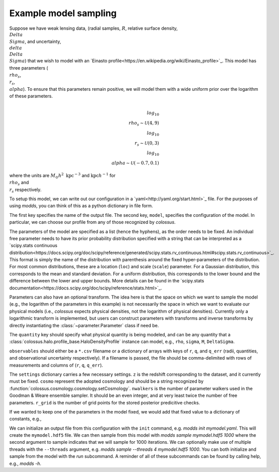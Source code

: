 ======================
Example model sampling
======================

Suppose we have weak lensing data, (radial samples, :math:`R`, relative surface density, :math:`\\Delta\\Sigma`, and uncertainty, :math:`\\delta\\Delta\\Sigma`) that we wish to model with an `Einasto profile<https://en.wikipedia.org/wiki/Einasto_profile>`_.  This model has three parameters (:math:`\\rho_s`, :math:`\\r_s`, :math:`\\alpha`).  To ensure that this parameters remain positive, we will model them with a wide uniform prior over the logarithm of these parameters.

.. math::

   \\log_{10} \\rho_s \sim \mathcal{U}(4, 9)
   \\log_{10} \\r_s \sim \mathcal{U}(0, 3)
   \\log_{10} \\alpha \sim \mathcal{U}(-0.7, 0.1)

   
where the units are :math:`M_\odot h^2 \ \mathrm{kpc}^{-3}` and :math:`\mathrm{kpc} h^{-1}` for :math:`\\rho_s` and :math:`\\r_s` respectively.

To setup this model, we can write out our configuration in a `yaml<http://yaml.org/start.html>`_ file.  For the purposes of using `modds`, you can think of this as a python dictionary in file form.

.. yaml::

   output: mymodel.hdf5
   
   model:
     profile: Einasto
     parameters:
     - rhos:
         prior: uniform(loc=4, scale=5)
         transform: from_log
     - rs:
         prior: uniform(loc=0, scale=3)
         transform: from_log
     - alpha:
         prior: norm(loc=-0.7, scale=0.1)
         transform: from_log
     quantity: deltaSigma
     observables: mydata.csv
	       
   settings:
     z: 0.5
     cosmo: planck15
     nwalkers: 64
     r_grid: 50
   

The first key specifies the name of the output file.  The second key, ``model``, specifies the configuration of the model.  In particular, we can choose our profile from any of those recognized by `colossus`.

The parameters of the model are specified as a list (hence the hyphens), as the order needs to be fixed.  An individual free parameter needs to have its prior probability distribution specified with a string that can be interpreted as a `scipy.stats continuous distribution<https://docs.scipy.org/doc/scipy/reference/generated/scipy.stats.rv_continuous.html#scipy.stats.rv_continuous>`_.  This format is simply the name of the distribution with parenthesis around the fixed hyper-parameters of the distribution.  For most common distributions, these are a location (``loc``) and scale (``scale``) parameter.  For a Gaussian distribution, this corresponds to the mean and standard deviation.  For a uniform distribution, this corresponds to the lower bound and the difference between the lower and upper bounds.  More details can be found in the `scipy.stats documentation<https://docs.scipy.org/doc/scipy/reference/stats.html>`_.

Parameters can also have an optional transform.  The idea here is that the space on which we want to sample the model (e.g., the logarithm of the parameters in this example) is not necessarily the space in which we want to evaluate our physical models (i.e., `colossus` expects physical densities, not the logarithm of physical densities).  Currently only a logarithmic transform is implemented, but users can construct parameters with transforms and inverse transforms by directly instantiating the :class:`~parameter.Parameter` class if need be.

The ``quantity`` key should specify what physical quantity is being modeled, and can be any quantity that a :class:`colossus.halo.profile_base.HaloDensityProfile` instance can model, e.g., ``rho``, ``sigma``, ``M``, ``DeltaSigma``.

``observables`` should either be a ``*.csv`` filename or a dictionary of arrays with keys of ``r``, ``q``, and ``q_err`` (radii, quantities, and observational uncertainty respectively).  If a filename is passed, the file should be comma-delimited with rows of measurements and columns of (``r``, ``q``, ``q_err``).

The ``settings`` dictionary carries a few necessary settings.  ``z`` is the redshift corresponding to the dataset, and it currently must be fixed.  ``cosmo`` represent the adopted cosmology and should be a string recognized by :function:`colossus.cosmology.cosmology.setCosmology`.  ``nwalkers`` is the number of parameter walkers used in the Goodman & Weare ensemble sampler.  It should be an even integer, and at very least twice the number of free parameters.  ``r_grid`` is the number of grid points for the stored posterior predicitive checks.

If we wanted to keep one of the parameters in the model fixed, we would add that fixed value to a dictionary of constants, e.g.,

.. yaml::

   output: mymodel.hdf5
   
   model:
     profile: Einasto
     parameters:
     - rhos:
         prior: uniform(loc=4, scale=5)
         transform: from_log
     - rs:
         prior: uniform(loc=0, scale=3)
         transform: from_log
     constants:
       alpha: 0.2
     quantity: deltaSigma
     observables: test_data.csv
	       
   settings:
     z: 0.5
     cosmo: planck15
     nwalkers: 64
     r_grid: 50


We can initialize an output file from this configuration with the ``init`` command, e.g. `modds init mymodel.yaml`.  This will create the ``mymodel.hdf5`` file.  We can then sample from this model with `modds sample mymodel.hdf5 1000` where the second argument to sample indicates that we will sample for 1000 iterations.  We can optionally make use of multiple threads with the ``--threads`` argument, e.g. `modds sample --threads 4 mymodel.hdf5 1000`.  You can both initialize and sample from the model with the `run` subcommand.  A reminder of all of these subcommands can be found by calling help, e.g., `modds -h`.
